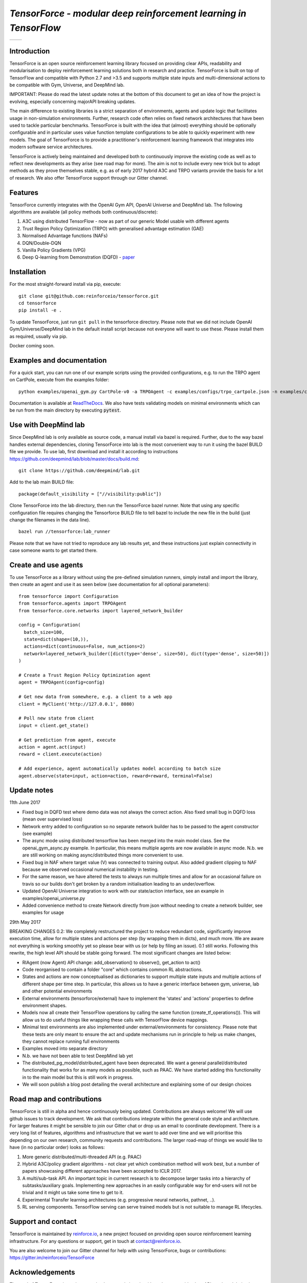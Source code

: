 *TensorForce - modular deep reinforcement learning in TensorFlow*
=================================================================

.. |logo1| image:: https://badges.gitter.im/reinforceio/TensorForce.svg
           :scale: 100%
           :target: https://gitter.im/reinforceio/TensorForce?utm_source=badge&utm_medium=badge&utm_campaign=pr-badge&utm_content=badge
           :align: top
.. |logo2| image:: https://travis-ci.org/reinforceio/tensorforce.svg?branch=master
   :scale: 50%
   :align: top

+---------+---------+
| |logo1| | |logo2| |
+---------+---------+


Introduction
------------

TensorForce is an open source reinforcement learning library focused on
providing clear APIs, readability and modularisation to deploy
reinforcement learning solutions both in research and practice.
TensorForce is built on top of TensorFlow and compatible with Python 2.7 and >3.5 and
supports multiple state inputs and multi-dimensional actions to be compatible with Gym, Universe,
and DeepMind lab.

IMPORTANT: Please do read the latest update notes at the bottom of this document to get an idea of
how the project is evolving, especially concerning majorAPI breaking updates.

The main difference to existing libraries is a strict
separation of environments, agents and update logic that facilitates
usage in non-simulation environments. Further, research code often relies on fixed network
architectures that have been used to tackle particular benchmarks.
TensorForce is built with the idea that (almost) everything should be
optionally configurable and in particular uses value function template
configurations to be able to quickly experiment with new models. The
goal of TensorForce is to provide a practitioner's reinforcement
learning framework that integrates into modern software service
architectures.

TensorForce is actively being maintained and developed both to
continuously improve the existing code as well as to reflect new
developments as they arise (see road map for more). The aim is not to
include every new trick but to adopt methods as
they prove themselves stable, e.g. as of early 2017 hybrid A3C and TRPO
variants provide the basis for a lot of research. We also offer TensorForce
support through our Gitter channel.

Features
--------

TensorForce currently integrates with the OpenAI Gym API, OpenAI
Universe and DeepMind lab. The following algorithms are available (all policy methods both continuous/discrete):

1. A3C using distributed TensorFlow - now as part of our generic Model usable with different agents
2. Trust Region Policy Optimization (TRPO) with generalised
   advantage estimation (GAE)
3. Normalised Advantage functions (NAFs)
4. DQN/Double-DQN
5. Vanilla Policy Gradients (VPG)
6. Deep Q-learning from Demonstration (DQFD) - `paper <https://arxiv.org/abs/1704.03732>`__

Installation
------------

For the most straight-forward install via pip, execute:

::

    git clone git@github.com:reinforceio/tensorforce.git
    cd tensorforce
    pip install -e .

To update TensorForce, just run ``git pull`` in the tensorforce
directory. Please note that we did not include OpenAI Gym/Universe/DeepMind lab in the default
install script because not everyone will want to use these. Please install them as required,
usually via pip.


Docker coming soon.

Examples and documentation
--------------------------

For a quick start, you can run one of our example scripts using the
provided configurations, e.g. to run the TRPO agent on CartPole, execute
from the examples folder:

::

    python examples/openai_gym.py CartPole-v0 -a TRPOAgent -c examples/configs/trpo_cartpole.json -n examples/configs/trpo_cartpole_network.json

Documentation is available at `ReadTheDocs <http://tensorforce.readthedocs.io>`__. We also have tests validating models
on minimal environments which can be run from the main directory by executing :code:`pytest`.

Use with DeepMind lab
---------------------

Since DeepMind lab is only available as source code, a manual install via bazel is required. Further, due to the way bazel handles external dependencies,
cloning TensorForce into lab is the most convenient way to run it using the bazel BUILD file we provide. To use lab, first download and install it
according to instructions https://github.com/deepmind/lab/blob/master/docs/build.md:

::

   git clone https://github.com/deepmind/lab.git

Add to the lab main BUILD file:

::

   package(default_visibility = ["//visibility:public"])

Clone TensorForce into the lab directory, then run the TensorForce bazel runner. Note that using any specific configuration file requires
changing the Tensorforce BUILD file to tell bazel to include the new file in the build (just change the filenames in the data
line).

::

   bazel run //tensorforce:lab_runner


Please note that we have not tried to reproduce any lab results yet, and these instructions just explain connectivity
in case someone wants to get started there.


Create and use agents
---------------------

To use TensorForce as a library without using the pre-defined simulation runners, simply install and import the library,
then create an agent and use it as seen below (see documentation for all optional parameters):

::

  from tensorforce import Configuration
  from tensorforce.agents import TRPOAgent
  from tensorforce.core.networks import layered_network_builder

  config = Configuration(
    batch_size=100,
    state=dict(shape=(10,)),
    actions=dict(continuous=False, num_actions=2)
    network=layered_network_builder([dict(type='dense', size=50), dict(type='dense', size=50)])
  )

  # Create a Trust Region Policy Optimization agent
  agent = TRPOAgent(config=config)

  # Get new data from somewhere, e.g. a client to a web app
  client = MyClient('http://127.0.0.1', 8080)

  # Poll new state from client
  input = client.get_state()

  # Get prediction from agent, execute
  action = agent.act(input)
  reward = client.execute(action)

  # Add experience, agent automatically updates model according to batch size
  agent.observe(state=input, action=action, reward=reward, terminal=False)


Update notes
------------

11th June 2017

- Fixed bug in DQFD test where demo data was not always the correct action. Also fixed small bug in DQFD loss
  (mean over supervised loss)
- Network entry added to configuration so no separate network builder has to be passed to the agent constructor (see example)
- The async mode using distributed tensorflow has been merged into the main model class. See the openai_gym_async.py example.
  In particular, this means multiple agents are now available in async mode. N.b. we are still working on making async/distributed
  things more convenient to use.
- Fixed bug in NAF where target value (V) was connected to training output. Also added gradient clipping to NAF because we
  observed occasional numerical instability in testing.
- For the same reason, we have altered the tests to always run multiple times and allow for an occasional failure on travis so
  our builds don't get broken by a random initialisation leading to an under/overflow.
- Updated OpenAI Universe integration to work with our state/action interface, see an example in examples/openai_universe.py
- Added convenience method to create Network directly from json without needing to create a network builder, see examples for
  usage


29th May 2017

BREAKING CHANGES 0.2: We completely restructured the project to reduce redundant code, significantly improve execution time, allow
for multiple states and actions per step (by wrapping them in dicts), and much more. We are aware not everything is working
smoothly yet so please bear with us (or help by filing an issue). 0.1 still works. Following this rewrite, the  high level API should be stable going forward.
The most significant changes are listed below:

- RlAgent (now Agent) API change: add_observation() to observe(), get_action to act()
- Code reorganised to contain a folder "core" which contains common RL abstractions.
- States and actions are now conceptualised as dictionaries to support multiple state inputs and multiple actions of different shape
  per time step. In particular, this allows us to have a generic interface between gym, universe, lab and other potential environments
- External environments (tensorforce/external) have to implement the 'states' and 'actions' properties to define
  environment shapes.
- Models now all create their TensorFlow operations by calling the same function (create_tf_operations()). This will allow
  us to do useful things like wrapping these calls with TensorFlow device mappings.
- Minimal test environments are also implemented under external/environments for consistency. Please note
  that these tests are only meant to ensure the act and update mechanisms run in principle to help us make changes,
  they cannot replace running full environments
- Examples moved into separate directory
- N.b. we have not been able to test DeepMind lab yet
- The distributed_pg_model/distributed_agent have been deprecated. We want a general parallel/distributed functionality that
  works for as many models as possible, such as PAAC. We have started adding this functionality in to the main model
  but this is still work in progress.
- We will soon publish a blog post detailing the overall architecture and explaining some of our design
  choices



Road map and contributions
--------------------------

TensorForce is still in alpha and hence continuously being updated.
Contributions are always welcome! We will use github issues to track
development. We ask that contributions integrate within the general code
style and architecture. For larger features it might be sensible to join
our Gitter chat or drop us an email to coordinate development. There is a very long list of
features, algorithms and infrastructure that we want to add over time and
we will prioritise this depending on our own research, community requests and contributions. The
larger road-map of things we would like to have (in no particular order) looks as follows:

1. More generic distributed/multi-threaded API (e.g. PAAC)
2. Hybrid A3C/policy gradient algorithms - not clear yet which
   combination method will work best, but a number of papers showcasing
   different approaches have been accepted to ICLR 2017.
3. A multi/sub-task API. An important topic in current research is to decompose larger tasks into
   a hierarchy of subtasks/auxiliary goals. Implementing new approaches in an easily configurable way for end-users
   will not be trivial and it might us take some time to get to it.
4. Experimental Transfer learning architectures (e.g. progressive neural networks, pathnet, ..).
5. RL serving components. TensorFlow serving can serve trained models but is not suitable to manage RL lifecycles.

Support and contact
-------------------

TensorForce is maintained by `reinforce.io <https://reinforce.io>`__, a new project focused on
providing open source reinforcement learning infrastructure. For any
questions or support, get in touch at contact@reinforce.io.

You are also welcome to join our Gitter channel for help with using
TensorForce, bugs or contributions: `https://gitter.im/reinforceio/TensorForce <https://gitter.im/reinforceio/TensorForce>`__

Acknowledgements
----------------

The goal of TensorForce is not just to re-implement existing algorithms, but
to provide clear APIs and modularisations, and later provide serving,
integration and deployment components. Credit for some of the open
source implementations we have adopted and modified into our
architecture fully belongs to the original authors, which have all made
their code available under MIT licenses.

In particular, credit goes to John Schulman, Ilya Sutskever and Wojciech
Zaremba for their various TRPO implementations, Rocky Duan for rllab,
Taehoon Kim for his DQN and NAF implementations, and many others who
have put in effort to make deep reinforcement learning more accessible
through blog posts and tutorials.

